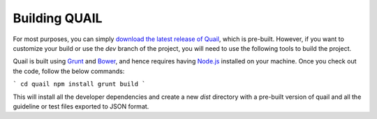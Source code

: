 Building QUAIL
==============

For most purposes, you can simply `download the latest release of Quail <https://github.com/quailjs/quail/releases>`_, which is pre-built. However, if you want to customize your build or use the `dev` branch of the project, you will need to use the following tools to build the project.

Quail is built using `Grunt <http://gruntjs.com/>`_ and `Bower <http://bower.io>`_, and hence requires having `Node.js <http://nodejs.org>`_ installed on your machine. Once you check out the code, follow the below commands:

```
cd quail
npm install
grunt build
```

This will install all the developer dependencies and create a new `dist` directory with a pre-built version of quail and all the guideline or test files exported to JSON format.
